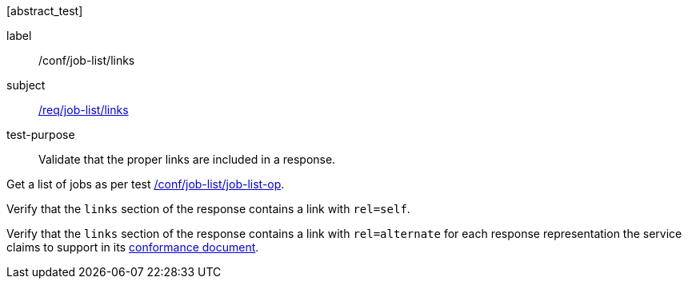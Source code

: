 [[ats_job-list_links]][abstract_test]
====
[%metadata]
label:: /conf/job-list/links
subject:: <<req_job-list_links,/req/job-list/links>>
test-purpose:: Validate that the proper links are included in a response.

[.component,class=test method]
=====
[.component,class=step]
--
Get a list of jobs as per test <<ats_job-list_job-list-op,/conf/job-list/job-list-op>>.
--

[.component,class=step]
--
Verify that the `links` section of the response contains a link with `rel=self`.
--

[.component,class=step]
--
Verify that the `links` section of the response contains a link with `rel=alternate` for each response representation the service claims to support in its <<sc_conformance,conformance document>>.
--
=====
====

